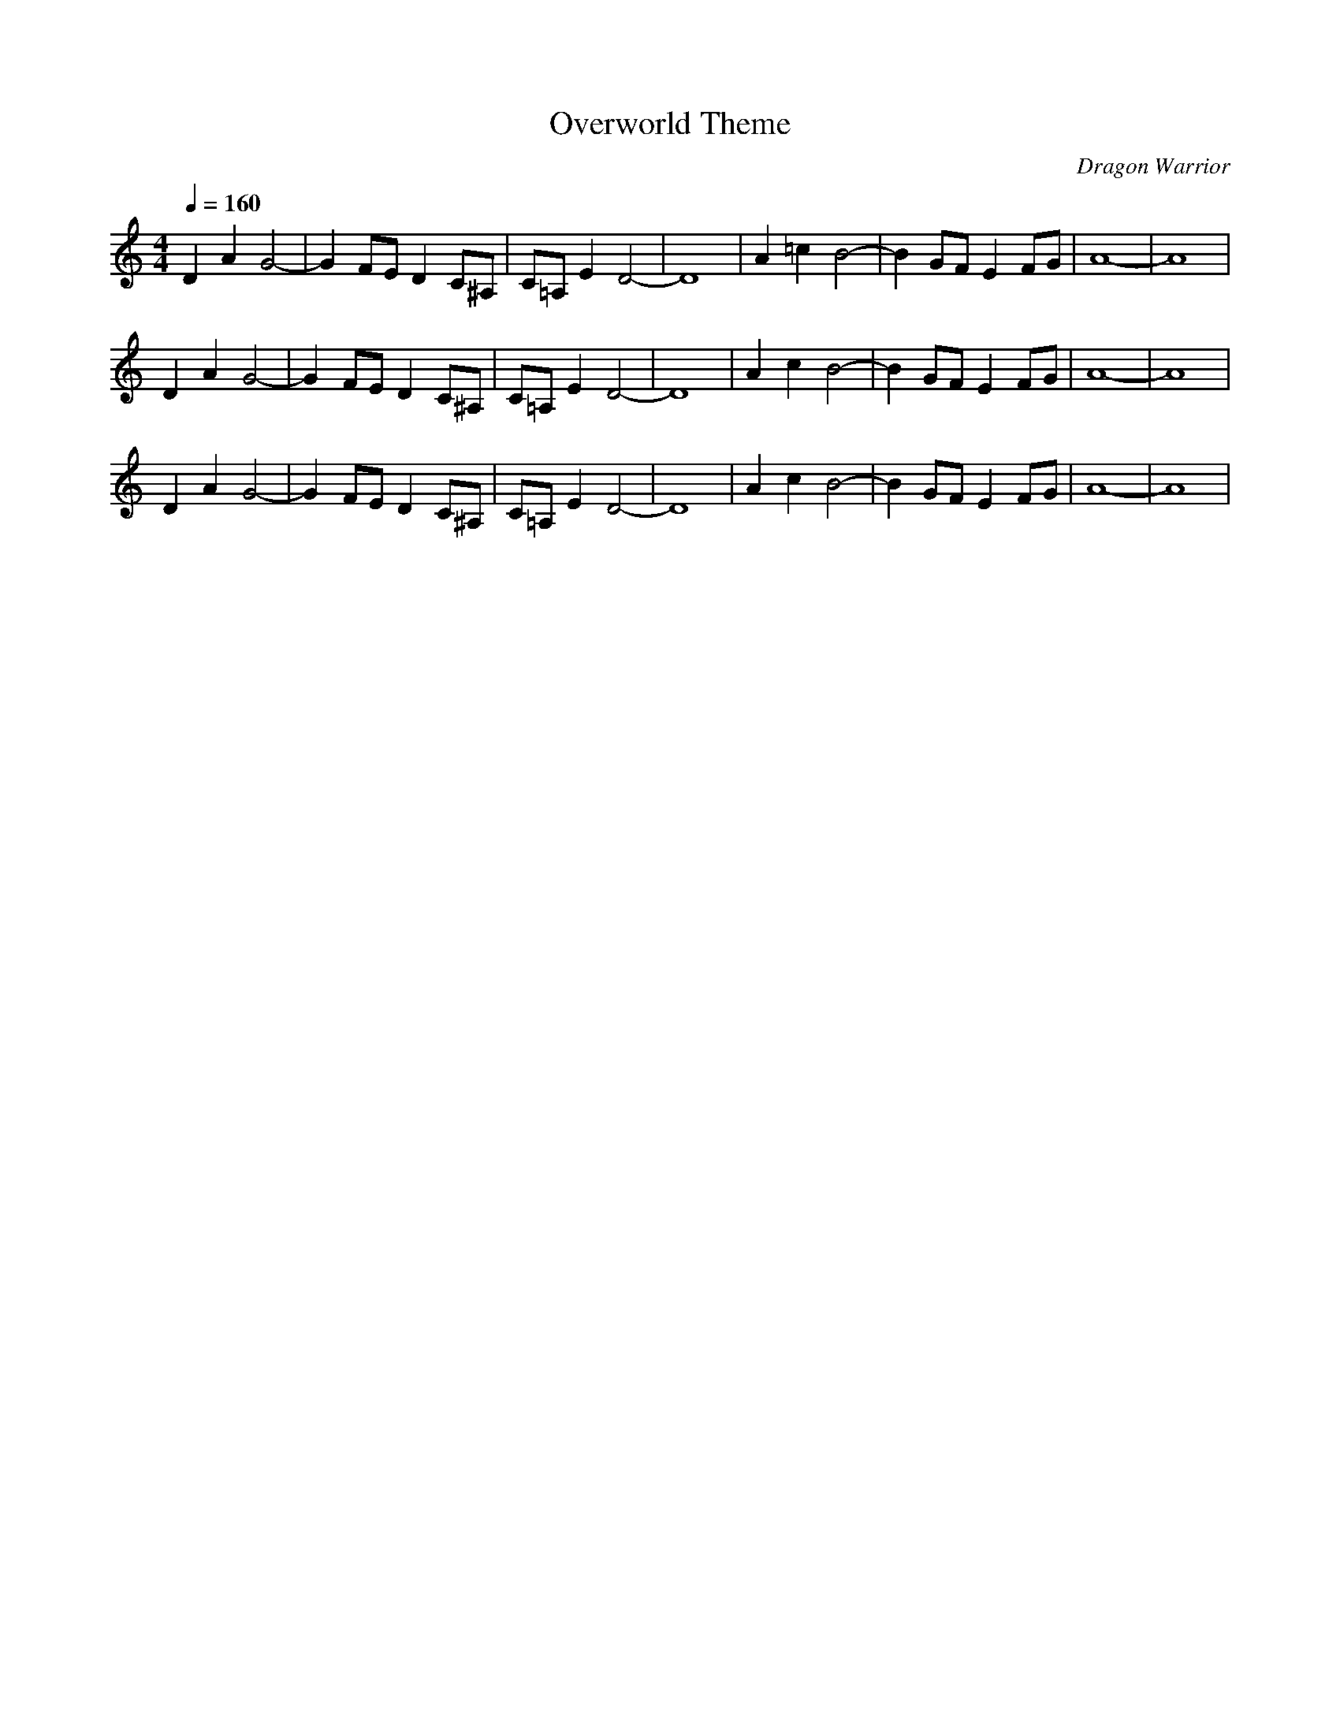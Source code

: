 X:1
T:Overworld Theme
C:Dragon Warrior
G:Game Theme
Z:Oleandra Fields of Silverlode
M:4/4
L:1/8
Q:1/4=160
K:C
D2 A2 G4-|G2 FE D2 C^A,|C=A, E2 D4-|D8|A2 =c2 B4-|B2 GF E2 FG|A8-|A8|
D2 A2 G4-|G2 FE D2 C^A,|C=A, E2 D4-|D8|A2 c2 B4-|B2 GF E2 FG|A8-|A8|
D2 A2 G4-|G2 FE D2 C^A,|C=A, E2 D4-|D8|A2 c2 B4-|B2 GF E2 FG|A8-|A8|